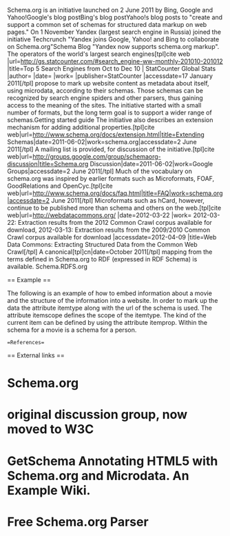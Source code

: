 
Schema.org is an initiative launched on 2 June 2011 by Bing, Google and Yahoo!Google's blog postBing's blog postYahoo!s blog posts to "create and support a common set of schemas for structured data markup on web pages." On 1 November Yandex (largest search engine in Russia) joined the initiative Techcrunch "Yandex joins Google, Yahoo! and Bing to collaborate on Schema.org"Schema Blog "Yandex now supports schema.org markup". The operators of the world's largest search engines[tpl]cite web |url=http://gs.statcounter.com/#search_engine-ww-monthly-201010-201012 |title=Top 5 Search Engines from Oct to Dec 10 | StatCounter Global Stats |author= |date= |work= |publisher=StatCounter |accessdate=17 January 2011[/tpl] propose to mark up website content as metadata about itself, using microdata, according to their schemas. Those schemas can be recognized by search engine spiders and other parsers, thus gaining access to the meaning of the sites. The initiative started with a small number of formats, but the long term goal is to support a wider range of schemas.Getting started guide The initiative also describes an extension mechanism for adding additional properties.[tpl]cite web|url=http://www.schema.org/docs/extension.html|title=Extending Schemas|date=2011-06-02|work=schema.org|accessdate=2 June 2011[/tpl] A mailing list is provided, for discussion of the initiative.[tpl]cite web|url=http://groups.google.com/group/schemaorg-discussion|title=Schema.org Discussion|date=2011-06-02|work=Google Groups|accessdate=2 June 2011[/tpl]
Much of the vocabulary on schema.org was inspired by earlier formats such as Microformats, FOAF, GoodRelations and OpenCyc.[tpl]cite web|url=http://www.schema.org/docs/faq.html|title=FAQ|work=schema.org|accessdate=2 June 2011[/tpl] Microformats such as hCard, however, continue to be published more than schema and others on the web.[tpl]cite web|url=http://webdatacommons.org/ |date=2012-03-22 |work= 2012-03-22: Extraction results from the 2012 Common Crawl corpus available for download, 2012-03-13: Extraction results from the 2009/2010 Common Crawl corpus available for download |accessdate=2012-04-09 |title=Web Data Commons: Extracting Structured Data from the Common Web Crawl[/tpl]
A canonical[tpl]cn|date=October 2011[/tpl] mapping from the terms defined in Schema.org to RDF (expressed in RDF Schema) is available. Schema.RDFS.org

== Example ==

The following is an example of how to embed information about a movie and the structure of the information into a website. In order to mark up the data the attribute itemtype along with the url of the schema is used. The attribute itemscope defines the scope of the itemtype. The kind of the current item can be defined by using the attribute itemprop. Within the schema for a movie is a schema for a person.

==References==

== External links ==

* Schema.org
* original discussion group, now moved to W3C
* GetSchema Annotating HTML5 with Schema.org and Microdata. An Example Wiki.
* Free Schema.org Parser 


